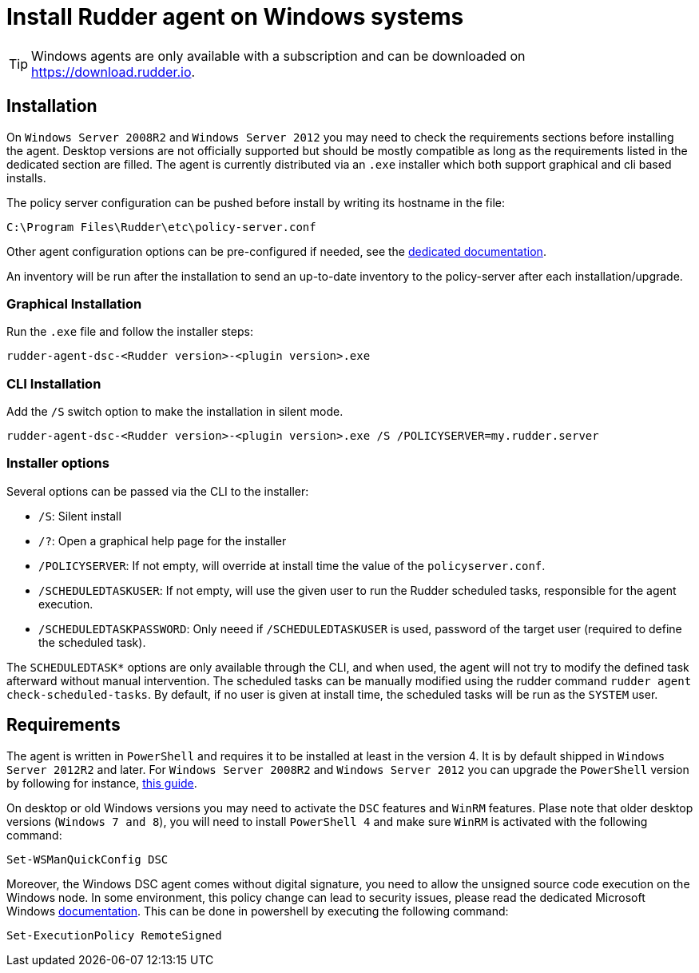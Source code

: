 = Install Rudder agent on Windows systems

[TIP]

====

Windows agents are only available with a subscription and can be downloaded on https://download.rudder.io.

====

== Installation

On `Windows Server 2008R2` and `Windows Server 2012` you may need to check the requirements sections before installing the agent.
Desktop versions are not officially supported but should be mostly compatible as long as the requirements listed in the dedicated section are filled.
The agent is currently distributed via an `.exe` installer which both support graphical and cli based installs.

The policy server configuration can be pushed before install by writing its hostname in the file:

----
C:\Program Files\Rudder\etc\policy-server.conf
----
Other agent configuration options can be pre-configured if needed, see the https://docs.rudder.io/reference/6.2/plugins/windows.html#_proxy_settings[dedicated documentation].

An inventory will be run after the installation to send an up-to-date inventory to the policy-server after each installation/upgrade.

=== Graphical Installation

Run the `.exe` file and follow the installer steps:

----
rudder-agent-dsc-<Rudder version>-<plugin version>.exe
----

=== CLI Installation

Add the `/S` switch option to make the installation in silent mode.

----
rudder-agent-dsc-<Rudder version>-<plugin version>.exe /S /POLICYSERVER=my.rudder.server
----

=== Installer options

Several options can be passed via the CLI to the installer:

* `/S`: Silent install
* `/?`: Open a graphical help page for the installer
* `/POLICYSERVER`: If not empty, will override at install time the value of the `policyserver.conf`.
* `/SCHEDULEDTASKUSER`: If not empty, will use the given user to run the Rudder scheduled tasks, responsible for the agent execution.
* `/SCHEDULEDTASKPASSWORD`: Only neeed if `/SCHEDULEDTASKUSER` is used, password of the target user (required to define the scheduled task).

The `SCHEDULEDTASK*` options are only available through the CLI, and when used, the agent will not try to modify the defined task afterward without manual intervention.
The scheduled tasks can be manually modified using the rudder command `rudder agent check-scheduled-tasks`.
By default, if no user is given at install time, the scheduled tasks will be run as the `SYSTEM` user.

== Requirements

The agent is written in `PowerShell` and requires it to be installed at least in the version 4. It is by default shipped in `Windows Server 2012R2` and later.
For `Windows Server 2008R2` and `Windows Server 2012` you can upgrade the `PowerShell` version by following for instance, https://social.technet.microsoft.com/wiki/contents/articles/20623.windows-78-and-windows-server-2008-r22012-step-by-step-upgrading-powershell-to-version-4.aspx[this guide].

On desktop or old Windows versions you may need to activate the `DSC` features and `WinRM` features.
Plase note that older desktop versions (`Windows 7 and 8`), you will need to install `PowerShell 4` and make sure `WinRM` is activated with the following command:

----
Set-WSManQuickConfig DSC
----

Moreover, the Windows DSC agent comes without digital signature, you need to allow the unsigned source code execution on the Windows node.
In some environment, this policy change can lead to security issues, please read the dedicated Microsoft Windows https://docs.microsoft.com/en-us/powershell/module/microsoft.powershell.core/about/about_execution_policies?view=powershell-7.2&viewFallbackFrom=powershell-6[documentation].
This can be done in powershell by executing the following command:

----
Set-ExecutionPolicy RemoteSigned
----


